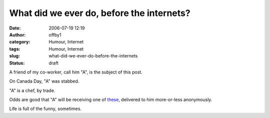 What did we ever do, before the internets?
##########################################
:date: 2006-07-19 12:19
:author: offby1
:category: Humour, Internet
:tags: Humour, Internet
:slug: what-did-we-ever-do-before-the-internets
:status: draft

A friend of my co-worker, call him "A", is the subject of this post.

On Canada Day, "A" was stabbed.

"A" is a chef, by trade.

Odds are good that "A" will be receiving one of
`these <http://www.thinkgeek.com/homeoffice/gear/86dd/>`__, delivered to
him more-or-less anonymously.

Life is full of the funny, sometimes.
